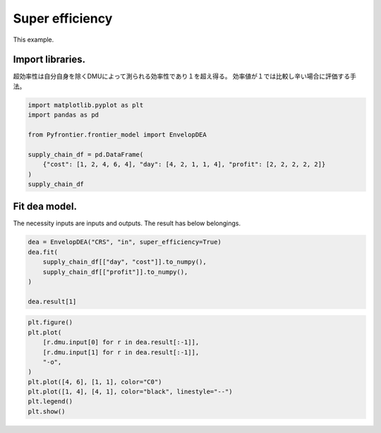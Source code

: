 
.. DO NOT EDIT.
.. THIS FILE WAS AUTOMATICALLY GENERATED BY SPHINX-GALLERY.
.. TO MAKE CHANGES, EDIT THE SOURCE PYTHON FILE:
.. "tutorials/01_usecase/super_efficiency.py"
.. LINE NUMBERS ARE GIVEN BELOW.

.. only:: html

    .. note::
        :class: sphx-glr-download-link-note

        Click :ref:`here <sphx_glr_download_tutorials_01_usecase_super_efficiency.py>`
        to download the full example code

.. rst-class:: sphx-glr-example-title

.. _sphx_glr_tutorials_01_usecase_super_efficiency.py:


Super efficiency
=========================

This example.

.. GENERATED FROM PYTHON SOURCE LINES 9-13

Import libraries.
------------------------
超効率性は自分自身を除くDMUによって測られる効率性であり１を超え得る。
効率値が１では比較し辛い場合に評価する手法。

.. GENERATED FROM PYTHON SOURCE LINES 13-23

.. code-block:: default


    import matplotlib.pyplot as plt
    import pandas as pd

    from Pyfrontier.frontier_model import EnvelopDEA

    supply_chain_df = pd.DataFrame(
        {"cost": [1, 2, 4, 6, 4], "day": [4, 2, 1, 1, 4], "profit": [2, 2, 2, 2, 2]}
    )
    supply_chain_df





.. raw:: html

    <div class="output_subarea output_html rendered_html output_result">
    <div>
    <style scoped>
        .dataframe tbody tr th:only-of-type {
            vertical-align: middle;
        }

        .dataframe tbody tr th {
            vertical-align: top;
        }

        .dataframe thead th {
            text-align: right;
        }
    </style>
    <table border="1" class="dataframe">
      <thead>
        <tr style="text-align: right;">
          <th></th>
          <th>cost</th>
          <th>day</th>
          <th>profit</th>
        </tr>
      </thead>
      <tbody>
        <tr>
          <th>0</th>
          <td>1</td>
          <td>4</td>
          <td>2</td>
        </tr>
        <tr>
          <th>1</th>
          <td>2</td>
          <td>2</td>
          <td>2</td>
        </tr>
        <tr>
          <th>2</th>
          <td>4</td>
          <td>1</td>
          <td>2</td>
        </tr>
        <tr>
          <th>3</th>
          <td>6</td>
          <td>1</td>
          <td>2</td>
        </tr>
        <tr>
          <th>4</th>
          <td>4</td>
          <td>4</td>
          <td>2</td>
        </tr>
      </tbody>
    </table>
    </div>
    </div>
    <br />
    <br />

.. GENERATED FROM PYTHON SOURCE LINES 24-28

Fit dea model.
------------------------------

The necessity inputs are inputs and outputs. The result has below belongings.

.. GENERATED FROM PYTHON SOURCE LINES 28-37

.. code-block:: default

    dea = EnvelopDEA("CRS", "in", super_efficiency=True)
    dea.fit(
        supply_chain_df[["day", "cost"]].to_numpy(),
        supply_chain_df[["profit"]].to_numpy(),
    )

    dea.result[1]






.. rst-class:: sphx-glr-script-out

 .. code-block:: none


    EnvelopResult(score=1.25, id=1, dmu=DMU(input=array([2, 2]), output=array([2]), id=1), weight=[0.5, 0.5, 0.0, 0.0], x_slack=[], y_slack=[])



.. GENERATED FROM PYTHON SOURCE LINES 38-48

.. code-block:: default

    plt.figure()
    plt.plot(
        [r.dmu.input[0] for r in dea.result[:-1]],
        [r.dmu.input[1] for r in dea.result[:-1]],
        "-o",
    )
    plt.plot([4, 6], [1, 1], color="C0")
    plt.plot([1, 4], [4, 1], color="black", linestyle="--")
    plt.legend()
    plt.show()



.. image-sg:: /tutorials/01_usecase/images/sphx_glr_super_efficiency_001.png
   :alt: super efficiency
   :srcset: /tutorials/01_usecase/images/sphx_glr_super_efficiency_001.png
   :class: sphx-glr-single-img


.. rst-class:: sphx-glr-script-out

 .. code-block:: none

    No artists with labels found to put in legend.  Note that artists whose label start with an underscore are ignored when legend() is called with no argument.





.. rst-class:: sphx-glr-timing

   **Total running time of the script:** ( 0 minutes  0.151 seconds)


.. _sphx_glr_download_tutorials_01_usecase_super_efficiency.py:

.. only:: html

  .. container:: sphx-glr-footer sphx-glr-footer-example


    .. container:: sphx-glr-download sphx-glr-download-python

      :download:`Download Python source code: super_efficiency.py <super_efficiency.py>`

    .. container:: sphx-glr-download sphx-glr-download-jupyter

      :download:`Download Jupyter notebook: super_efficiency.ipynb <super_efficiency.ipynb>`


.. only:: html

 .. rst-class:: sphx-glr-signature

    `Gallery generated by Sphinx-Gallery <https://sphinx-gallery.github.io>`_
